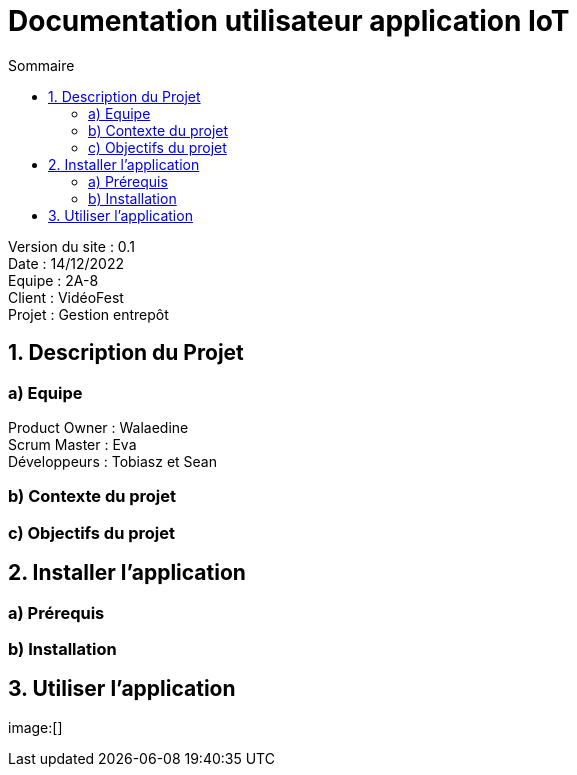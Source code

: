 = Documentation utilisateur application IoT
:toc:
:toc-title: Sommaire

Version du site : 0.1 +
Date : 14/12/2022 +
Equipe : 2A-8 +
Client : VidéoFest +
Projet : Gestion entrepôt + 

<<<

== 1. Description du Projet
=== a) Equipe

Product Owner : Walaedine +
Scrum Master : Eva +
Développeurs : Tobiasz et Sean +

=== b) Contexte du projet

=== c) Objectifs du projet

== 2. Installer l'application
=== a) Prérequis


=== b) Installation

== 3. Utiliser l'application

image:[]

